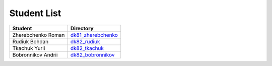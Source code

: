 Student List
############

==================  =========================================
Student             Directory
==================  =========================================
Zherebchenko Roman  `dk81_zherebchenko </dk81_zherebchenko>`_
Rudiuk Bohdan       `dk82_rudiuk </dk82_rudiuk>`_
Tkachuk Yurii		`dk82_tkachuk </dk82_tkachuk>`_
Bobronnikov Andrii	`dk82_bobronnikov </dk82_bobronnikov>`_
==================  =========================================
